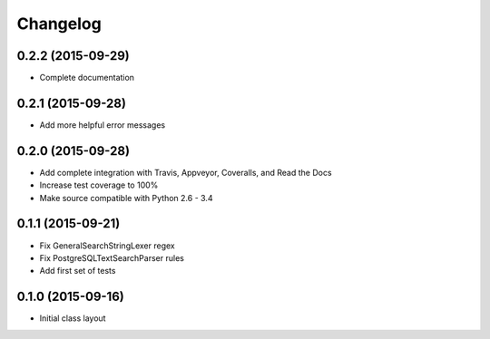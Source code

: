 
Changelog
=========

0.2.2 (2015-09-29)
-----------------------------------------

* Complete documentation

0.2.1 (2015-09-28)
-----------------------------------------

* Add more helpful error messages

0.2.0 (2015-09-28)
-----------------------------------------

* Add complete integration with Travis, Appveyor, Coveralls, and Read the Docs
* Increase test coverage to 100%
* Make source compatible with Python 2.6 - 3.4

0.1.1 (2015-09-21)
-----------------------------------------

* Fix GeneralSearchStringLexer regex
* Fix PostgreSQLTextSearchParser rules
* Add first set of tests

0.1.0 (2015-09-16)
-----------------------------------------

* Initial class layout

